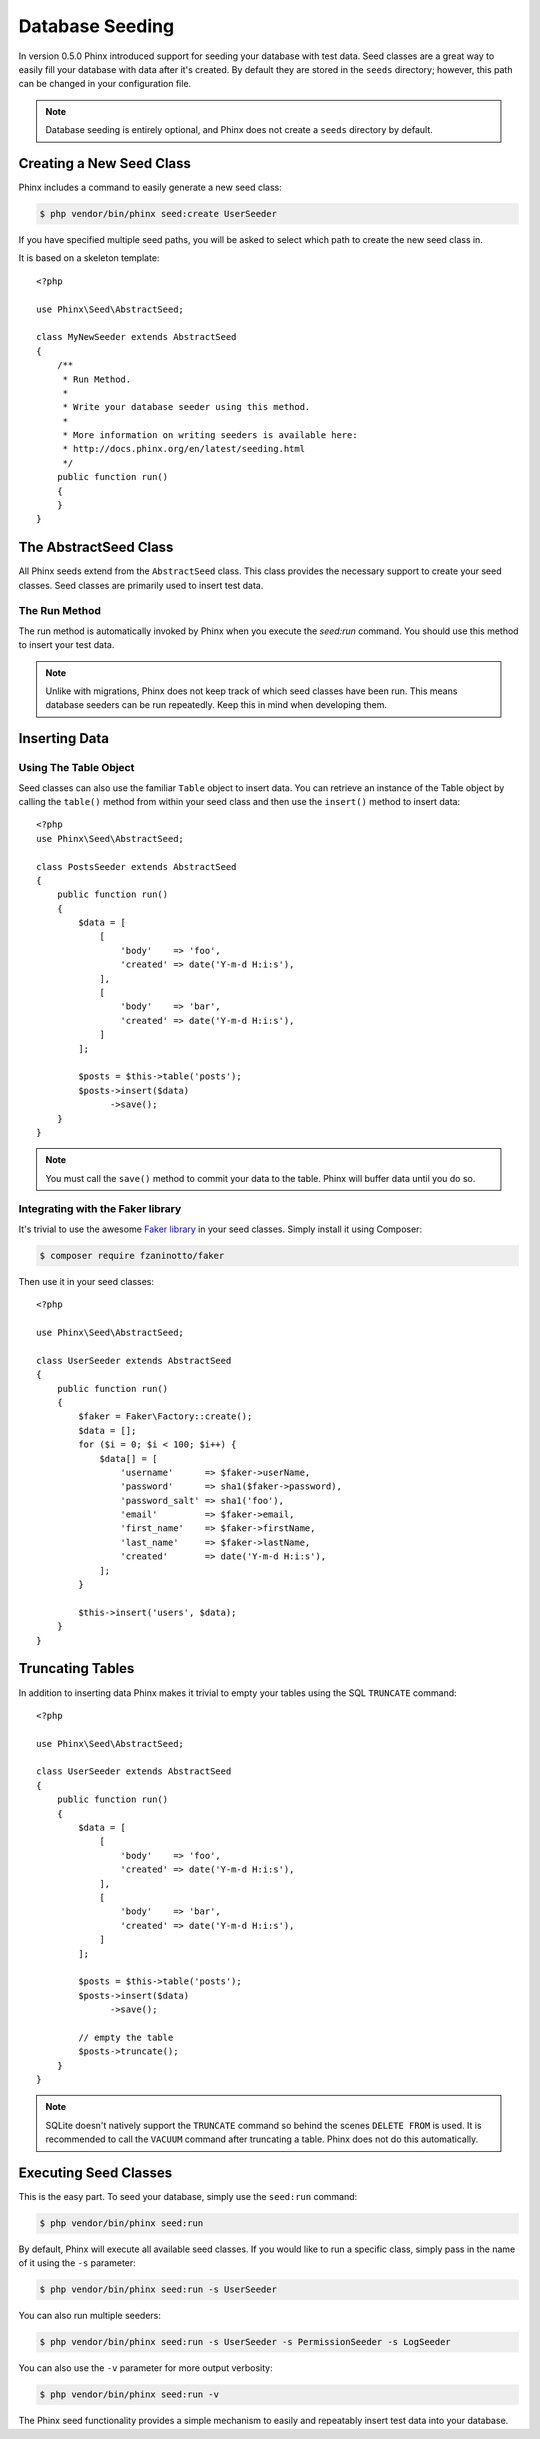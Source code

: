.. index::
   single: Database Seeding

Database Seeding
================

In version 0.5.0 Phinx introduced support for seeding your database with test
data. Seed classes are a great way to easily fill your database with data after
it's created. By default they are stored in the ``seeds`` directory; however,
this path can be changed in your configuration file.

.. note::

    Database seeding is entirely optional, and Phinx does not create a ``seeds``
    directory by default.

Creating a New Seed Class
-------------------------

Phinx includes a command to easily generate a new seed class:

.. code-block:: bash

    $ php vendor/bin/phinx seed:create UserSeeder

If you have specified multiple seed paths, you will be asked to select which
path to create the new seed class in.

It is based on a skeleton template::

    <?php

    use Phinx\Seed\AbstractSeed;

    class MyNewSeeder extends AbstractSeed
    {
        /**
         * Run Method.
         *
         * Write your database seeder using this method.
         *
         * More information on writing seeders is available here:
         * http://docs.phinx.org/en/latest/seeding.html
         */
        public function run()
        {
        }
    }

The AbstractSeed Class
----------------------

All Phinx seeds extend from the ``AbstractSeed`` class. This class provides the
necessary support to create your seed classes. Seed classes are primarily used
to insert test data.

The Run Method
~~~~~~~~~~~~~~

The run method is automatically invoked by Phinx when you execute the `seed:run`
command. You should use this method to insert your test data.

.. note::

    Unlike with migrations, Phinx does not keep track of which seed classes have
    been run. This means database seeders can be run repeatedly. Keep this in
    mind when developing them.

Inserting Data
--------------

Using The Table Object
~~~~~~~~~~~~~~~~~~~~~~

Seed classes can also use the familiar ``Table`` object to insert data. You can
retrieve an instance of the Table object by calling the ``table()`` method from
within your seed class and then use the ``insert()`` method to insert data::

    <?php
    use Phinx\Seed\AbstractSeed;

    class PostsSeeder extends AbstractSeed
    {
        public function run()
        {
            $data = [
                [
                    'body'    => 'foo',
                    'created' => date('Y-m-d H:i:s'),
                ],
                [
                    'body'    => 'bar',
                    'created' => date('Y-m-d H:i:s'),
                ]
            ];

            $posts = $this->table('posts');
            $posts->insert($data)
                  ->save();
        }
    }

.. note::

    You must call the ``save()`` method to commit your data to the table. Phinx
    will buffer data until you do so.

Integrating with the Faker library
~~~~~~~~~~~~~~~~~~~~~~~~~~~~~~~~~~

It's trivial to use the awesome
`Faker library <https://github.com/fzaninotto/Faker>`_ in your seed classes.
Simply install it using Composer:

.. code-block:: bash

    $ composer require fzaninotto/faker

Then use it in your seed classes::

    <?php

    use Phinx\Seed\AbstractSeed;

    class UserSeeder extends AbstractSeed
    {
        public function run()
        {
            $faker = Faker\Factory::create();
            $data = [];
            for ($i = 0; $i < 100; $i++) {
                $data[] = [
                    'username'      => $faker->userName,
                    'password'      => sha1($faker->password),
                    'password_salt' => sha1('foo'),
                    'email'         => $faker->email,
                    'first_name'    => $faker->firstName,
                    'last_name'     => $faker->lastName,
                    'created'       => date('Y-m-d H:i:s'),
                ];
            }

            $this->insert('users', $data);
        }
    }

Truncating Tables
-----------------

In addition to inserting data Phinx makes it trivial to empty your tables using
the SQL ``TRUNCATE`` command::

    <?php

    use Phinx\Seed\AbstractSeed;

    class UserSeeder extends AbstractSeed
    {
        public function run()
        {
            $data = [
                [
                    'body'    => 'foo',
                    'created' => date('Y-m-d H:i:s'),
                ],
                [
                    'body'    => 'bar',
                    'created' => date('Y-m-d H:i:s'),
                ]
            ];

            $posts = $this->table('posts');
            $posts->insert($data)
                  ->save();

            // empty the table
            $posts->truncate();
        }
    }

.. note::

    SQLite doesn't natively support the ``TRUNCATE`` command so behind the scenes
    ``DELETE FROM`` is used. It is recommended to call the ``VACUUM`` command
    after truncating a table. Phinx does not do this automatically.

Executing Seed Classes
----------------------

This is the easy part. To seed your database, simply use the ``seed:run`` command:

.. code-block:: bash

    $ php vendor/bin/phinx seed:run

By default, Phinx will execute all available seed classes. If you would like to
run a specific class, simply pass in the name of it using the ``-s`` parameter:

.. code-block:: bash

    $ php vendor/bin/phinx seed:run -s UserSeeder

You can also run multiple seeders:

.. code-block:: bash

    $ php vendor/bin/phinx seed:run -s UserSeeder -s PermissionSeeder -s LogSeeder

You can also use the ``-v`` parameter for more output verbosity:

.. code-block:: bash

    $ php vendor/bin/phinx seed:run -v

The Phinx seed functionality provides a simple mechanism to easily and repeatably
insert test data into your database.
